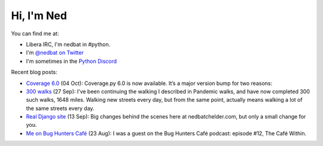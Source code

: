 .. Process this file with cog:

    $ python -m pip install -r requirements.pip
    $ python -m cogapp -r README.rst

Hi, I'm Ned
===========

You can find me at:

- Libera IRC, I'm nedbat in #python.
- I'm `@nedbat on Twitter <twitter>`_
- I'm sometimes in the `Python Discord`_


Recent blog posts:

.. [[[cog
    import cog, requests
    data = requests.get("https://nedbatchelder.com/summary.json").json()
    for entry in data["entries"][:4]:
        cog.outl(f"- `{entry['title']} <{entry['url']}>`_ ({entry['when_human']}): {entry['description_text']}")
    cog.outl("")
.. ]]]
- `Coverage 6.0 <https://nedbatchelder.com/blog/202110/coverage_60.html>`_ (04 Oct): Coverage.py 6.0 is now available. It’s a major version bump for two reasons:
- `300 walks <https://nedbatchelder.com/blog/202109/300_walks.html>`_ (27 Sep): I’ve been continuing the walking I described in Pandemic walks, and have now completed 300 such walks, 1648 miles. Walking new streets every day, but from the same point, actually means walking a lot of the same streets every day.
- `Real Django site <https://nedbatchelder.com/blog/202109/real_django_site.html>`_ (13 Sep): Big changes behind the scenes here at nedbatchelder.com, but only a small change for you.
- `Me on Bug Hunters Café <https://nedbatchelder.com/blog/202108/me_on_bug_hunters_caf.html>`_ (23 Aug): I was a guest on the Bug Hunters Café podcast: episode #12, The Café Within.

.. [[[end]]]

.. _twitter: https://twitter.com/nedbat
.. _Python Discord: https://pythondiscord.com
